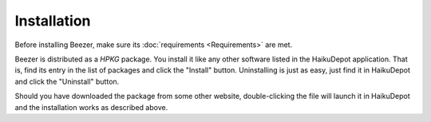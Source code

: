 
============
Installation
============


Before installing Beezer, make sure its
:doc:`requirements <Requirements>` are met.

Beezer is distributed as a *HPKG* package. You install it like any
other software listed in the HaikuDepot application. That is, find
its entry in the list of packages and click the "Install" button.
Uninstalling is just as easy, just find it in HaikuDepot and click
the "Uninstall" button.

Should you have downloaded the package from some other website,
double-clicking the file will launch it in HaikuDepot and the
installation works as described above.
